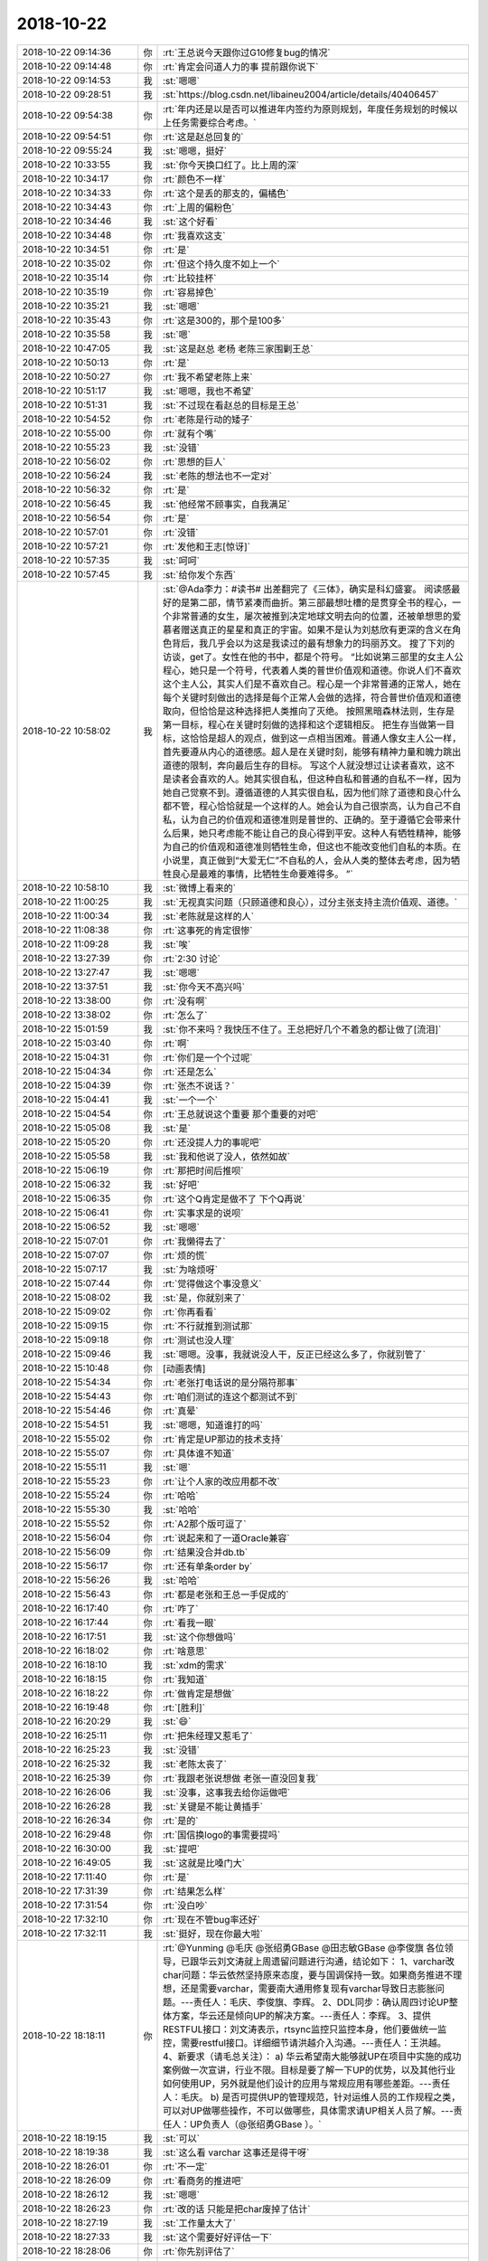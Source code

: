 2018-10-22
-------------

.. list-table::
   :widths: 25, 1, 60

   * - 2018-10-22 09:14:36
     - 你
     - :rt:`王总说今天跟你过G10修复bug的情况`
   * - 2018-10-22 09:14:48
     - 你
     - :rt:`肯定会问道人力的事 提前跟你说下`
   * - 2018-10-22 09:14:53
     - 我
     - :st:`嗯嗯`
   * - 2018-10-22 09:28:51
     - 我
     - :st:`https://blog.csdn.net/libaineu2004/article/details/40406457`
   * - 2018-10-22 09:54:38
     - 你
     - :rt:`年内还是以是否可以推进年内签约为原则规划，年度任务规划的时候以上任务需要综合考虑。`
   * - 2018-10-22 09:54:51
     - 你
     - :rt:`这是赵总回复的`
   * - 2018-10-22 09:55:24
     - 我
     - :st:`嗯嗯，挺好`
   * - 2018-10-22 10:33:55
     - 我
     - :st:`你今天换口红了。比上周的深`
   * - 2018-10-22 10:34:17
     - 你
     - :rt:`颜色不一样`
   * - 2018-10-22 10:34:33
     - 你
     - :rt:`这个是丢的那支的，偏橘色`
   * - 2018-10-22 10:34:43
     - 你
     - :rt:`上周的偏粉色`
   * - 2018-10-22 10:34:46
     - 我
     - :st:`这个好看`
   * - 2018-10-22 10:34:48
     - 你
     - :rt:`我喜欢这支`
   * - 2018-10-22 10:34:51
     - 你
     - :rt:`是`
   * - 2018-10-22 10:35:02
     - 你
     - :rt:`但这个持久度不如上一个`
   * - 2018-10-22 10:35:14
     - 你
     - :rt:`比较挂杯`
   * - 2018-10-22 10:35:19
     - 你
     - :rt:`容易掉色`
   * - 2018-10-22 10:35:21
     - 我
     - :st:`嗯嗯`
   * - 2018-10-22 10:35:43
     - 你
     - :rt:`这是300的，那个是100多`
   * - 2018-10-22 10:35:58
     - 我
     - :st:`嗯`
   * - 2018-10-22 10:47:05
     - 我
     - :st:`这是赵总 老杨 老陈三家围剿王总`
   * - 2018-10-22 10:50:13
     - 你
     - :rt:`是`
   * - 2018-10-22 10:50:27
     - 你
     - :rt:`我不希望老陈上来`
   * - 2018-10-22 10:51:17
     - 我
     - :st:`嗯嗯，我也不希望`
   * - 2018-10-22 10:51:31
     - 我
     - :st:`不过现在看赵总的目标是王总`
   * - 2018-10-22 10:54:52
     - 你
     - :rt:`老陈是行动的矮子`
   * - 2018-10-22 10:55:00
     - 你
     - :rt:`就有个嘴`
   * - 2018-10-22 10:55:23
     - 我
     - :st:`没错`
   * - 2018-10-22 10:56:02
     - 你
     - :rt:`思想的巨人`
   * - 2018-10-22 10:56:24
     - 我
     - :st:`老陈的想法也不一定对`
   * - 2018-10-22 10:56:32
     - 你
     - :rt:`是`
   * - 2018-10-22 10:56:45
     - 我
     - :st:`他经常不顾事实，自我满足`
   * - 2018-10-22 10:56:54
     - 你
     - :rt:`是`
   * - 2018-10-22 10:57:01
     - 你
     - :rt:`没错`
   * - 2018-10-22 10:57:21
     - 你
     - :rt:`发他和王志[惊讶]`
   * - 2018-10-22 10:57:35
     - 我
     - :st:`呵呵`
   * - 2018-10-22 10:57:45
     - 我
     - :st:`给你发个东西`
   * - 2018-10-22 10:58:02
     - 我
     - :st:`@Ada李力：#读书# 出差翻完了《三体》，确实是科幻盛宴。
       阅读感最好的是第二部，情节紧凑而曲折。第三部最想吐槽的是贯穿全书的程心，一个非常普通的女生，屡次被推到决定地球文明去向的位置，还被单想思的爱慕者赠送真正的星星和真正的宇宙。如果不是认为刘慈欣有更深的含义在角色背后，我几乎会以为这是我读过的最有想象力的玛丽苏文。
       搜了下刘的访谈，get了。女性在他的书中，都是个符号。
       “比如说第三部里的女主人公程心，她只是一个符号，代表着人类的普世价值观和道德。你说人们不喜欢这个主人公，其实人们是不喜欢自己。程心是一个非常普通的正常人，她在每个关键时刻做出的选择是每个正常人会做的选择，符合普世价值观和道德取向，但恰恰是这种选择把人类推向了灭绝。
       按照黑暗森林法则，生存是第一目标，程心在关键时刻做的选择和这个逻辑相反。
       把生存当做第一目标，这恰恰是超人的观点，做到这一点相当困难。普通人像女主人公一样，首先要遵从内心的道德感。超人是在关键时刻，能够有精神力量和魄力跳出道德的限制，奔向最后生存的目标。
       写这个人就没想过让读者喜欢，这不是读者会喜欢的人。她其实很自私，但这种自私和普通的自私不一样，因为她自己觉察不到。遵循道德的人其实很自私，因为他们除了道德和良心什么都不管，程心恰恰就是一个这样的人。她会认为自己很崇高，认为自己不自私，认为自己的价值观和道德准则是普世的、正确的。至于遵循它会带来什么后果，她只考虑能不能让自己的良心得到平安。这种人有牺牲精神，能够为自己的价值观和道德准则牺牲生命，但这也不能改变他们自私的本质。在小说里，真正做到“大爱无仁”不自私的人，会从人类的整体去考虑，因为牺牲良心是最难的事情，比牺牲生命要难得多。
       ”`
   * - 2018-10-22 10:58:10
     - 我
     - :st:`微博上看来的`
   * - 2018-10-22 11:00:25
     - 我
     - :st:`无视真实问题（只顾道德和良心），过分主张支持主流价值观、道德。`
   * - 2018-10-22 11:00:34
     - 我
     - :st:`老陈就是这样的人`
   * - 2018-10-22 11:08:38
     - 你
     - :rt:`这事死的肯定很惨`
   * - 2018-10-22 11:09:28
     - 我
     - :st:`唉`
   * - 2018-10-22 13:27:39
     - 你
     - :rt:`2:30 讨论`
   * - 2018-10-22 13:27:47
     - 我
     - :st:`嗯嗯`
   * - 2018-10-22 13:37:51
     - 我
     - :st:`你今天不高兴吗`
   * - 2018-10-22 13:38:00
     - 你
     - :rt:`没有啊`
   * - 2018-10-22 13:38:02
     - 你
     - :rt:`怎么了`
   * - 2018-10-22 15:01:59
     - 我
     - :st:`你不来吗？我快压不住了。王总把好几个不着急的都让做了[流泪]`
   * - 2018-10-22 15:03:40
     - 你
     - :rt:`啊`
   * - 2018-10-22 15:04:31
     - 你
     - :rt:`你们是一个个过呢`
   * - 2018-10-22 15:04:34
     - 你
     - :rt:`还是怎么`
   * - 2018-10-22 15:04:39
     - 你
     - :rt:`张杰不说话？`
   * - 2018-10-22 15:04:41
     - 我
     - :st:`一个一个`
   * - 2018-10-22 15:04:54
     - 你
     - :rt:`王总就说这个重要 那个重要的对吧`
   * - 2018-10-22 15:05:08
     - 我
     - :st:`是`
   * - 2018-10-22 15:05:20
     - 你
     - :rt:`还没提人力的事呢吧`
   * - 2018-10-22 15:05:58
     - 我
     - :st:`我和他说了没人，依然如故`
   * - 2018-10-22 15:06:19
     - 你
     - :rt:`那把时间后推呗`
   * - 2018-10-22 15:06:32
     - 我
     - :st:`好吧`
   * - 2018-10-22 15:06:35
     - 你
     - :rt:`这个Q肯定是做不了 下个Q再说`
   * - 2018-10-22 15:06:41
     - 你
     - :rt:`实事求是的说呗`
   * - 2018-10-22 15:06:52
     - 我
     - :st:`嗯嗯`
   * - 2018-10-22 15:07:01
     - 你
     - :rt:`我懒得去了`
   * - 2018-10-22 15:07:07
     - 你
     - :rt:`烦的慌`
   * - 2018-10-22 15:07:17
     - 我
     - :st:`为啥烦呀`
   * - 2018-10-22 15:07:44
     - 你
     - :rt:`觉得做这个事没意义`
   * - 2018-10-22 15:08:02
     - 我
     - :st:`是，你就别来了`
   * - 2018-10-22 15:09:02
     - 你
     - :rt:`你再看看`
   * - 2018-10-22 15:09:15
     - 你
     - :rt:`不行就推到测试那`
   * - 2018-10-22 15:09:18
     - 你
     - :rt:`测试也没人理`
   * - 2018-10-22 15:09:46
     - 我
     - :st:`嗯嗯。没事，我就说没人干，反正已经这么多了，你就别管了`
   * - 2018-10-22 15:10:48
     - 你
     - [动画表情]
   * - 2018-10-22 15:54:34
     - 你
     - :rt:`老张打电话说的是分隔符那事`
   * - 2018-10-22 15:54:43
     - 你
     - :rt:`咱们测试的连这个都测试不到`
   * - 2018-10-22 15:54:46
     - 你
     - :rt:`真晕`
   * - 2018-10-22 15:54:51
     - 我
     - :st:`嗯嗯，知道谁打的吗`
   * - 2018-10-22 15:55:02
     - 你
     - :rt:`肯定是UP那边的技术支持`
   * - 2018-10-22 15:55:07
     - 你
     - :rt:`具体谁不知道`
   * - 2018-10-22 15:55:11
     - 我
     - :st:`嗯`
   * - 2018-10-22 15:55:23
     - 你
     - :rt:`让个人家的改应用都不改`
   * - 2018-10-22 15:55:24
     - 你
     - :rt:`哈哈`
   * - 2018-10-22 15:55:30
     - 我
     - :st:`哈哈`
   * - 2018-10-22 15:55:52
     - 你
     - :rt:`A2那个版可逗了`
   * - 2018-10-22 15:56:04
     - 你
     - :rt:`说起来和了一道Oracle兼容`
   * - 2018-10-22 15:56:09
     - 你
     - :rt:`结果没合并db.tb`
   * - 2018-10-22 15:56:17
     - 你
     - :rt:`还有单条order by`
   * - 2018-10-22 15:56:26
     - 我
     - :st:`哈哈`
   * - 2018-10-22 15:56:43
     - 你
     - :rt:`都是老张和王总一手促成的`
   * - 2018-10-22 16:17:40
     - 你
     - :rt:`咋了`
   * - 2018-10-22 16:17:44
     - 你
     - :rt:`看我一眼`
   * - 2018-10-22 16:17:51
     - 我
     - :st:`这个你想做吗`
   * - 2018-10-22 16:18:02
     - 你
     - :rt:`啥意思`
   * - 2018-10-22 16:18:10
     - 我
     - :st:`xdm的需求`
   * - 2018-10-22 16:18:15
     - 你
     - :rt:`我知道`
   * - 2018-10-22 16:18:22
     - 你
     - :rt:`做肯定是想做`
   * - 2018-10-22 16:19:48
     - 你
     - :rt:`[胜利]`
   * - 2018-10-22 16:20:29
     - 我
     - :st:`😄`
   * - 2018-10-22 16:25:11
     - 你
     - :rt:`把朱经理又惹毛了`
   * - 2018-10-22 16:25:23
     - 我
     - :st:`没错`
   * - 2018-10-22 16:25:32
     - 我
     - :st:`老陈太丧了`
   * - 2018-10-22 16:25:39
     - 你
     - :rt:`我跟老张说想做 老张一直没回复我`
   * - 2018-10-22 16:26:06
     - 我
     - :st:`没事，这事我去给你运做吧`
   * - 2018-10-22 16:26:28
     - 我
     - :st:`关键是不能让黄插手`
   * - 2018-10-22 16:26:34
     - 你
     - :rt:`是的`
   * - 2018-10-22 16:29:48
     - 你
     - :rt:`国信换logo的事需要提吗`
   * - 2018-10-22 16:30:00
     - 我
     - :st:`提吧`
   * - 2018-10-22 16:49:05
     - 我
     - :st:`这就是比嗓门大`
   * - 2018-10-22 17:11:40
     - 你
     - :rt:`是`
   * - 2018-10-22 17:31:39
     - 你
     - :rt:`结果怎么样`
   * - 2018-10-22 17:31:54
     - 你
     - :rt:`没白吵`
   * - 2018-10-22 17:32:10
     - 你
     - :rt:`现在不管bug率还好`
   * - 2018-10-22 17:32:11
     - 我
     - :st:`挺好，现在你最大啦`
   * - 2018-10-22 18:18:11
     - 你
     - :rt:`@Yunming @毛庆 @张绍勇GBase @田志敏GBase @李俊旗
       各位领导，已跟华云刘文涛就上周遗留问题进行沟通，结论如下：
       1、varchar改char问题：华云依然坚持原来态度，要与国调保持一致。如果商务推进不理想，还是需要varchar，需要南大通用修复现有varchar导致日志膨胀问题。---责任人：毛庆、李俊旗、李辉。
       2、DDL同步：确认周四讨论UP整体方案，华云还是倾向UP的解决方案。---责任人：李辉。
       3、提供RESTFUL接口：刘文涛表示，rtsync监控只监控本身，他们要做统一监控，需要restful接口。详细细节请洪越介入沟通。---责任人：王洪越。
       4、新要求（请毛总关注）：
       a) 华云希望南大能够就UP在项目中实施的成功案例做一次宣讲，行业不限。目标是要了解一下UP的优势，以及其他行业如何使用UP，另外就是他们设计的应用与常规应用有哪些差距。---责任人：毛庆。
       b) 是否可提供UP的管理规范，针对运维人员的工作规程之类，可以对UP做哪些操作，不可以做哪些，具体需求请UP相关人员了解。---责任人：UP负责人（@张绍勇GBase  ）。`
   * - 2018-10-22 18:19:15
     - 我
     - :st:`可以`
   * - 2018-10-22 18:19:38
     - 我
     - :st:`这么看 varchar 这事还是得干呀`
   * - 2018-10-22 18:26:01
     - 你
     - :rt:`不一定`
   * - 2018-10-22 18:26:09
     - 你
     - :rt:`看商务的推进吧`
   * - 2018-10-22 18:26:12
     - 我
     - :st:`嗯嗯`
   * - 2018-10-22 18:26:23
     - 你
     - :rt:`改的话 只能是把char废掉了估计`
   * - 2018-10-22 18:27:19
     - 我
     - :st:`工作量太大了`
   * - 2018-10-22 18:27:33
     - 我
     - :st:`这个需要好好评估一下`
   * - 2018-10-22 18:28:06
     - 你
     - :rt:`你先别评估了`
   * - 2018-10-22 18:28:18
     - 你
     - :rt:`28S EC的那个事比较棘手`
   * - 2018-10-22 18:28:44
     - 我
     - :st:`现在是老毛在看吗`
   * - 2018-10-22 18:30:00
     - 你
     - :rt:`没人看啊`
   * - 2018-10-22 18:30:30
     - 你
     - :rt:`晓亮说28s这边的应用都是基于原来Oracle的ec开发的`
   * - 2018-10-22 18:30:34
     - 我
     - :st:`L3不管吗`
   * - 2018-10-22 18:30:39
     - 你
     - :rt:`是个需求`
   * - 2018-10-22 18:30:56
     - 我
     - :st:`应该是个问题才对呀`
   * - 2018-10-22 18:31:37
     - 我
     - :st:`不行我来看吧，实在是没人了[调皮]`
   * - 2018-10-22 18:33:09
     - 你
     - :rt:`你别看了`
   * - 2018-10-22 18:33:13
     - 你
     - :rt:`我让张工看了`
   * - 2018-10-22 18:33:16
     - 你
     - :rt:`你别管了`
   * - 2018-10-22 18:33:27
     - 我
     - :st:`嗯嗯`
   * - 2018-10-22 18:38:06
     - 你
     - :rt:`你跟我走吗`